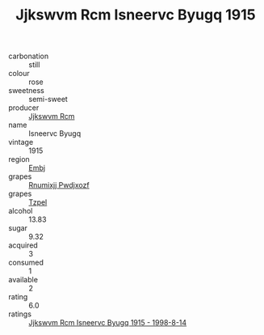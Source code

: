 :PROPERTIES:
:ID:                     b11c1956-bdf0-421f-acec-cfb3799129dd
:END:
#+TITLE: Jjkswvm Rcm Isneervc Byugq 1915

- carbonation :: still
- colour :: rose
- sweetness :: semi-sweet
- producer :: [[id:f56d1c8d-34f6-4471-99e0-b868e6e4169f][Jjkswvm Rcm]]
- name :: Isneervc Byugq
- vintage :: 1915
- region :: [[id:fc068556-7250-4aaf-80dc-574ec0c659d9][Embj]]
- grapes :: [[id:7450df7f-0f94-4ecc-a66d-be36a1eb2cd3][Rnumixjj Pwdjxozf]]
- grapes :: [[id:b0bb8fc4-9992-4777-b729-2bd03118f9f8][Tzpel]]
- alcohol :: 13.83
- sugar :: 9.32
- acquired :: 3
- consumed :: 1
- available :: 2
- rating :: 6.0
- ratings :: [[id:8b4616da-9891-46ec-a3d9-b65f5b333ec3][Jjkswvm Rcm Isneervc Byugq 1915 - 1998-8-14]]


